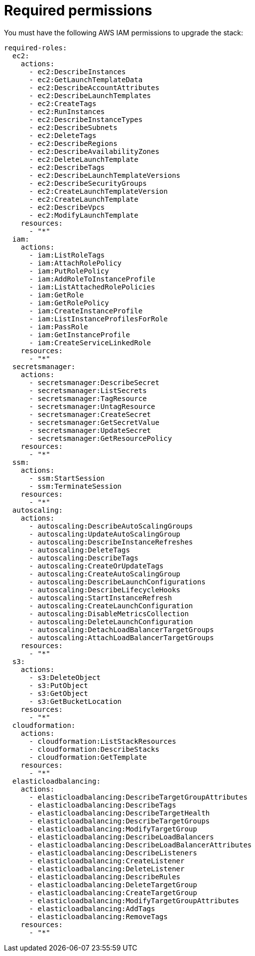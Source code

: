 [id="ref-aws-iam-upgrade-minimum-permissions"]

= Required permissions

You must have the following AWS IAM permissions to upgrade the stack:

[literal, options="nowrap" subs="+attributes"]
----
required-roles:
  ec2:
    actions:
      - ec2:DescribeInstances
      - ec2:GetLaunchTemplateData
      - ec2:DescribeAccountAttributes
      - ec2:DescribeLaunchTemplates
      - ec2:CreateTags
      - ec2:RunInstances
      - ec2:DescribeInstanceTypes
      - ec2:DescribeSubnets
      - ec2:DeleteTags
      - ec2:DescribeRegions
      - ec2:DescribeAvailabilityZones
      - ec2:DeleteLaunchTemplate
      - ec2:DescribeTags
      - ec2:DescribeLaunchTemplateVersions
      - ec2:DescribeSecurityGroups
      - ec2:CreateLaunchTemplateVersion
      - ec2:CreateLaunchTemplate
      - ec2:DescribeVpcs
      - ec2:ModifyLaunchTemplate
    resources:
      - "*"
  iam:
    actions:
      - iam:ListRoleTags
      - iam:AttachRolePolicy
      - iam:PutRolePolicy
      - iam:AddRoleToInstanceProfile
      - iam:ListAttachedRolePolicies
      - iam:GetRole
      - iam:GetRolePolicy
      - iam:CreateInstanceProfile
      - iam:ListInstanceProfilesForRole
      - iam:PassRole
      - iam:GetInstanceProfile
      - iam:CreateServiceLinkedRole
    resources:
      - "*"
  secretsmanager:
    actions:
      - secretsmanager:DescribeSecret
      - secretsmanager:ListSecrets
      - secretsmanager:TagResource
      - secretsmanager:UntagResource
      - secretsmanager:CreateSecret
      - secretsmanager:GetSecretValue
      - secretsmanager:UpdateSecret
      - secretsmanager:GetResourcePolicy
    resources:
      - "*"
  ssm:
    actions:
      - ssm:StartSession
      - ssm:TerminateSession
    resources:
      - "*"
  autoscaling:
    actions:
      - autoscaling:DescribeAutoScalingGroups
      - autoscaling:UpdateAutoScalingGroup
      - autoscaling:DescribeInstanceRefreshes
      - autoscaling:DeleteTags
      - autoscaling:DescribeTags
      - autoscaling:CreateOrUpdateTags
      - autoscaling:CreateAutoScalingGroup
      - autoscaling:DescribeLaunchConfigurations
      - autoscaling:DescribeLifecycleHooks
      - autoscaling:StartInstanceRefresh
      - autoscaling:CreateLaunchConfiguration
      - autoscaling:DisableMetricsCollection
      - autoscaling:DeleteLaunchConfiguration
      - autoscaling:DetachLoadBalancerTargetGroups
      - autoscaling:AttachLoadBalancerTargetGroups
    resources:
      - "*"
  s3:
    actions:
      - s3:DeleteObject
      - s3:PutObject
      - s3:GetObject
      - s3:GetBucketLocation
    resources:
      - "*"
  cloudformation:
    actions:
      - cloudformation:ListStackResources
      - cloudformation:DescribeStacks
      - cloudformation:GetTemplate
    resources:
      - "*"
  elasticloadbalancing:
    actions:
      - elasticloadbalancing:DescribeTargetGroupAttributes
      - elasticloadbalancing:DescribeTags
      - elasticloadbalancing:DescribeTargetHealth
      - elasticloadbalancing:DescribeTargetGroups
      - elasticloadbalancing:ModifyTargetGroup
      - elasticloadbalancing:DescribeLoadBalancers
      - elasticloadbalancing:DescribeLoadBalancerAttributes
      - elasticloadbalancing:DescribeListeners
      - elasticloadbalancing:CreateListener
      - elasticloadbalancing:DeleteListener
      - elasticloadbalancing:DescribeRules
      - elasticloadbalancing:DeleteTargetGroup
      - elasticloadbalancing:CreateTargetGroup
      - elasticloadbalancing:ModifyTargetGroupAttributes
      - elasticloadbalancing:AddTags
      - elasticloadbalancing:RemoveTags
    resources:
      - "*"
----